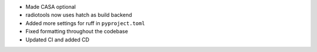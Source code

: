 - Made CASA optional
- radiotools now uses hatch as build backend
- Added more settings for ruff in ``pyproject.toml``
- Fixed formatting throughout the codebase
- Updated CI and added CD
